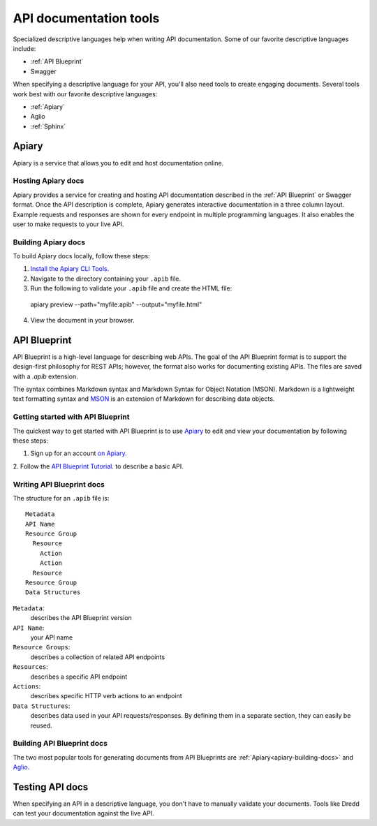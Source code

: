 =======================
API documentation tools
=======================

Specialized descriptive languages help when writing API documentation. 
Some of our favorite descriptive languages include:

* :ref:`API Blueprint`
* Swagger

When specifying a descriptive language for your API, you'll also need tools to create engaging 
documents. Several tools work best with our favorite descriptive languages:

* :ref:`Apiary`
* Aglio
* :ref:`Sphinx`

Apiary
~~~~~~

Apiary is a service that allows you to edit and host documentation online.

Hosting Apiary docs
------------

Apiary provides a service for creating and hosting API documentation described in the :ref:`API Blueprint`
or Swagger format. Once the API description is complete, Apiary generates interactive documentation in a 
three column layout. Example requests and responses are shown for every endpoint in multiple 
programming languages. It also enables the user to make requests to your live API. 

.. _apiary-building-docs:

Building Apiary docs
-------------

To build Apiary docs locally, follow these steps:

1. `Install the Apiary CLI Tools. <https://help.apiary.io/tools/apiary-cli/>`_
2. Navigate to the directory containing your ``.apib`` file.
3. Run the following to validate your ``.apib`` file and create the HTML file::

  apiary preview --path="myfile.apib" --output="myfile.html"

4. View the document in your browser.

API Blueprint
~~~~~~~~~~~~~

API Blueprint is a high-level language for describing web APIs. The goal of the API Blueprint format 
is to support the design-first philosophy for REST APIs; however, the format also works for 
documenting existing APIs. The files are saved with a `.apib` extension.

The syntax combines Markdown syntax and Markdown Syntax for Object Notation (MSON). Markdown is a 
lightweight text formatting syntax and `MSON <https://github.com/apiaryio/mson>`_ is an extension 
of Markdown for describing data objects.

Getting started with API Blueprint
---------------

The quickest way to get started with API Blueprint is to use `Apiary <https://apiary.io/>`_ to edit and view your 
documentation by following these steps: 

1. Sign up for an account `on Apiary. <https://login.apiary.io/register>`_
2. Follow the `API Blueprint Tutorial. <https://apiblueprint.org/documentation/tutorial.html>`_ to describe 
a basic API.

Writing API Blueprint docs
------------

The structure for an ``.apib`` file is::

  Metadata
  API Name
  Resource Group
    Resource
      Action
      Action
    Resource
  Resource Group
  Data Structures

``Metadata``:
  describes the API Blueprint version

``API Name``:
  your API name

``Resource Groups``:
  describes a collection of related API endpoints

``Resources``:
  describes a specific API endpoint

``Actions``:
  describes specific HTTP verb actions to an endpoint

``Data Structures``:
  describes data used in your API requests/responses. By defining them in a separate section, they 
  can easily be reused.

Building API Blueprint docs
-------------

The two most popular tools for generating documents from API Blueprints are :ref:`Apiary<apiary-building-docs>` and 
`Aglio <https://github.com/danielgtaylor/aglio>`_.

Testing API docs
~~~~~~~~~~~~~~~~

When specifying an API in a descriptive language, you don't have to manually 
validate your documents. Tools like Dredd can test your documentation against the live API.
